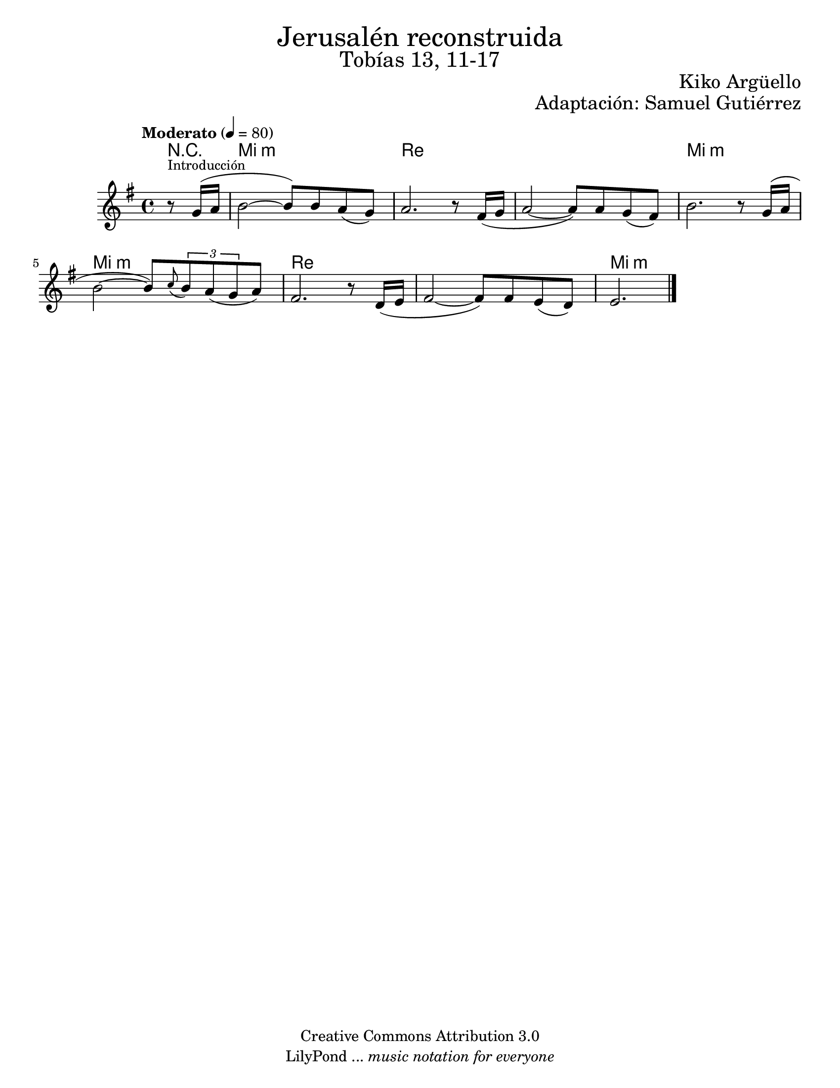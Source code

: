 % Created on Wed Mar 02 13:55:24 CST 2011
% search.sam@

\version "2.23.2"

%#(set-global-staff-size 25)

\markup { \fill-line { \center-column { \fontsize #5 "Jerusalén reconstruida" \fontsize #3 "Tobías 13, 11-17" } } }
\markup { \fill-line { " " \fontsize #2 "Kiko Argüello" } }
\markup { \fill-line { "" \right-column { \fontsize #2 "Adaptación: Samuel Gutiérrez"  } } }

\header {
  copyright = "Creative Commons Attribution 3.0"
  tagline = \markup { \with-url "http://lilypond.org/web/" { LilyPond ... \italic { music notation for everyone } } }
  breakbefore = ##t
}

oboe = \new Staff {
  \set Staff.midiInstrument = "oboe"
  \tempo "Moderato" 4 = 80
  \time 4/4
  \key e \minor

  \relative c'' {
    % Type notes here
    \partial 4 r8^\markup { \small "Introducción" } g16( a16 | %1
    b2~ b8) b8 a8( g8) | %2
    a2. r8 fis16( g16 | %3
    a2~ a8) a8 g8( fis8) | %4
    b2. r8 g16( a16 | %5
    b2~ b8) \appoggiatura c8 \tuplet 3/2 { b8 a8( g8 } a8) | %6
    fis2. r8 d16 ( e16 | %7
    fis2~ fis8) fis8 e8( d8) | %8
    \partial 2. e2. | %9
    \bar "|."
  }
}

armonia = \new ChordNames {
  \set chordChanges = ##t
  \italianChords
  \chordmode {
    R4 e1:m d1 d1 e1:m e1:m d1 d1 e1:m
  }
}

\score {
  <<
    \armonia
    \oboe
  >>
  \midi {}
  \layout {}
}

\paper {
  #(set-paper-size "letter")
}

%{
convert-ly (GNU LilyPond) 2.19.83  convert-ly: Procesando «»...
Aplicando la conversión: 2.19.40, 2.19.46, 2.19.49, 2.19.80
%}
